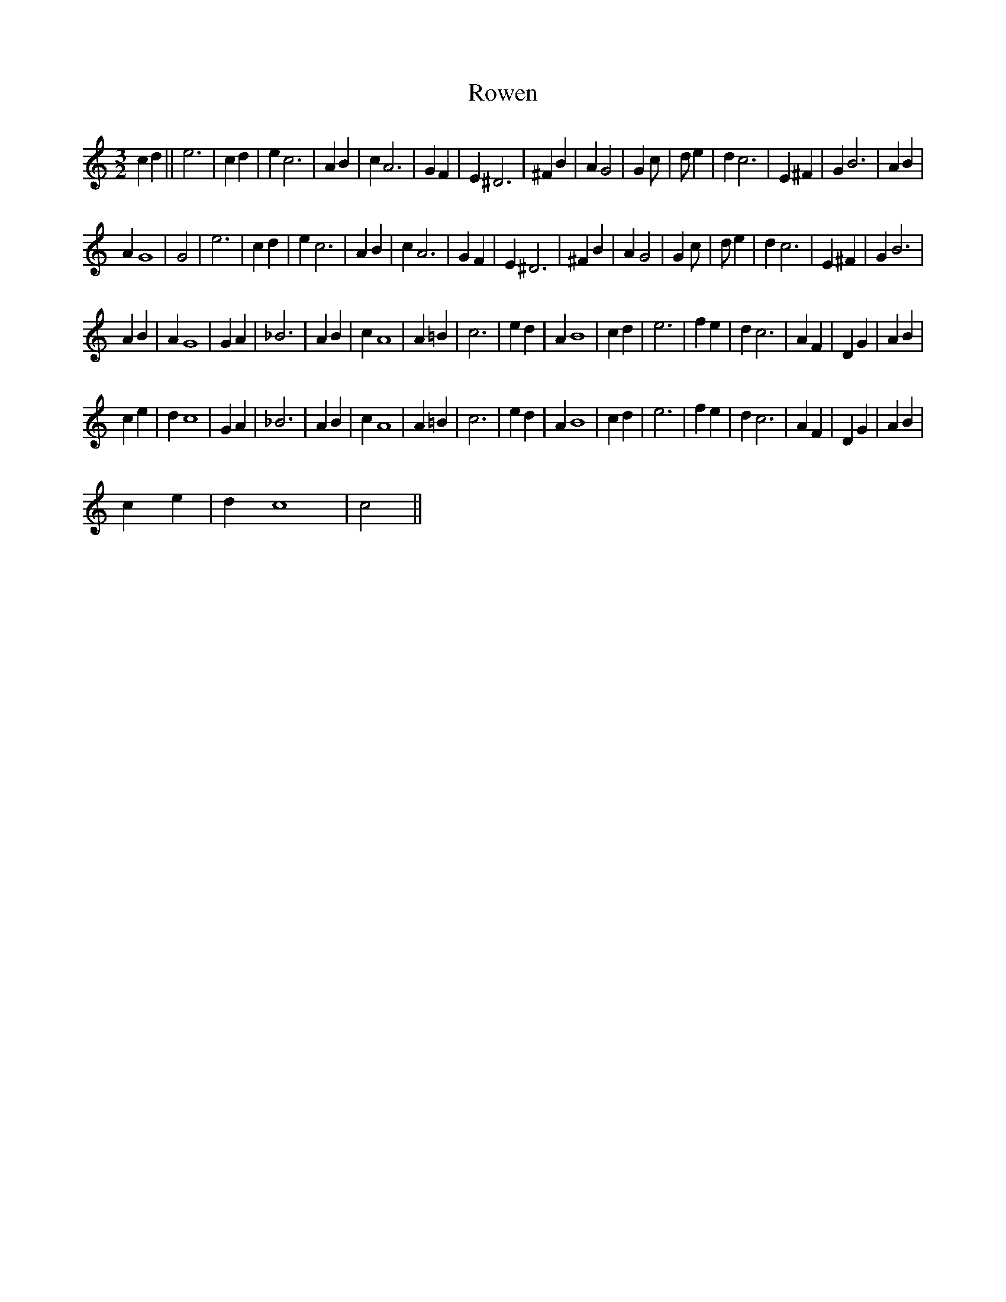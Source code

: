 X:1
T:Rowen
L:1/4
M:3/2
I:linebreak $
K:C
V:1 treble 
V:1
 c d || e3 | c d | e c3 | A B | c A3 | G F | E ^D3 | ^F B | A G2 | G c/ | d/ e | d c3 | E ^F | %14
 G B3 | A B |$ A G4 | G2 | e3 | c d | e c3 | A B | c A3 | G F | E ^D3 | ^F B | A G2 | G c/ | d/ e | %29
 d c3 | E ^F | G B3 |$ A B | A G4 | G A | _B3 | A B | c A4 | A =B | c3 | e d | A B4 | c d | e3 | %44
 f e | d c3 | A F | D G | A B |$ c e | d c4 | G A | _B3 | A B | c A4 | A =B | c3 | e d | A B4 | %59
 c d | e3 | f e | d c3 | A F | D G | A B |$ c e | d c4 | c2 || %69
